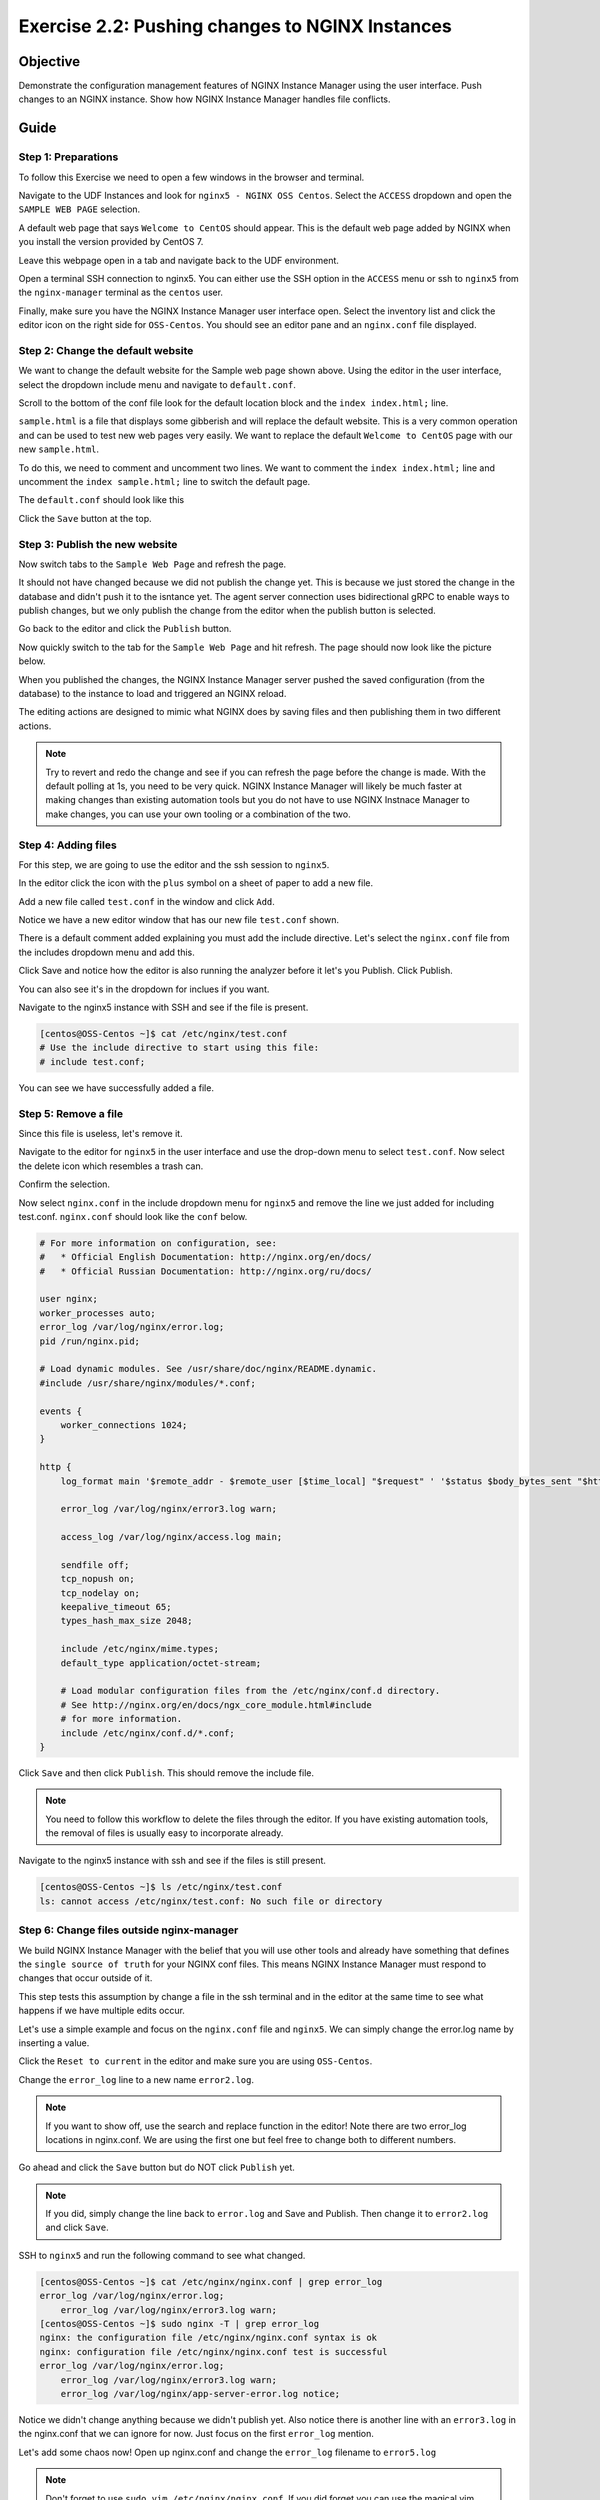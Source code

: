 .. _2.2-change-conf:

Exercise 2.2: Pushing changes to NGINX Instances
################################################

Objective
=========

Demonstrate the configuration management features of NGINX 
Instance Manager using the user interface. Push changes to 
an NGINX instance. Show how NGINX Instance Manager handles 
file conflicts.

Guide
=====

Step 1: Preparations
--------------------

To follow this Exercise we need to open a few windows in the browser and terminal.

Navigate to the UDF Instances and look for ``nginx5 - NGINX OSS Centos``.  Select 
the ``ACCESS`` dropdown and open the ``SAMPLE WEB PAGE`` selection.

.. image:: ./UDF-nginx5-sample.png

A default web page that says ``Welcome to CentOS`` should appear.  This is the default 
web page added by NGINX when you install the version provided by CentOS 7.

.. image:: ./UDF-nginx5-welcome.png

Leave this webpage open in a tab and navigate back to the UDF environment.

Open a terminal SSH connection to nginx5.  You can either use the SSH option in the ``ACCESS`` 
menu or ssh to ``nginx5`` from the ``nginx-manager`` terminal as the ``centos`` user.

Finally, make sure you have the NGINX Instance Manager user interface open. 
Select the inventory list and click the editor icon on the right side for ``OSS-Centos``.
You should see an editor pane and an ``nginx.conf`` file displayed.

.. image:: ./UI-editor.png

Step 2: Change the default website
----------------------------------

We want to change the default website for the Sample web page shown above.
Using the editor in the user interface, select the dropdown include menu and 
navigate to ``default.conf``.

.. image:: ./UI-editor-default.png

Scroll to the bottom of the conf file look for the default location block and 
the ``index index.html;`` line.

.. code-block:: nginx
    :emphasize-lines: 22,23

    server {
        listen 0.0.0.0:8081;
        server_name default_server;

        #@ api
        location /api/v1 {
            return 200 "{}\n";
        }

        #@ corp
        location /corp/media {
            return 403 "TLA FTW\n";
        }

        #@ unimplemented
        location /unimplemented {
            return 500 "not implemented\n";
        }
    #@ default
        location / {
            root /usr/share/nginx/html;
            index index.html;
            # index sample.html; #  Page with lots of info
        }

    }

``sample.html`` is a file that displays some gibberish and will replace 
the default website.  This is a very common operation and can be used to test 
new web pages very easily.  We want to replace the default ``Welcome to CentOS`` 
page with our new ``sample.html``.

To do this, we need to comment and uncomment two lines.
We want to comment the ``index index.html;`` line and uncomment the 
``index sample.html;`` line to switch the default page.

The ``default.conf`` should look like this

.. code-block:: nginx
    :emphasize-lines: 22,23

    server {
        listen 0.0.0.0:8081;
        server_name default_server;

        #@ api
        location /api/v1 {
            return 200 "{}\n";
        }

        #@ corp
        location /corp/media {
            return 403 "TLA FTW\n";
        }

        #@ unimplemented
        location /unimplemented {
            return 500 "not implemented\n";
        }
    #@ default
        location / {
            root /usr/share/nginx/html;
            # index index.html;
            index sample.html; #  Page with lots of info
        }

    }

Click the ``Save`` button at the top.

.. image:: ./UI-nginx5-save.png

Step 3: Publish the new website
-------------------------------

Now switch tabs to the ``Sample Web Page`` and refresh the page.

.. image:: ./UDF-nginx5-welcome.png

It should not have changed because we did not publish the change yet.
This is because we just stored the change in the database and didn't push 
it to the isntance yet.  The agent server connection uses bidirectional gRPC 
to enable ways to publish changes, but we only publish the change from the 
editor when the publish button is selected.

Go back to the editor and click the ``Publish`` button.

.. image:: ./UI-nginx5-publish.png

Now quickly switch to the tab for the ``Sample Web Page`` and hit refresh.
The page should now look like the picture below.

.. image:: ./UDF-nginx5-custom.png

When you published the changes, the NGINX Instance Manager server pushed the 
saved configuration (from the database) to the instance to load and triggered
an NGINX reload.

The editing actions are designed to mimic what NGINX does by saving files and 
then publishing them in two different actions.

.. note::

    Try to revert and redo the change and see if you can refresh the page before 
    the change is made.  With the default polling at 1s, you need to be very quick.
    NGINX Instance Manager will likely be much faster at making changes than 
    existing automation tools but you do not have to use NGINX Instnace Manager to 
    make changes, you can use your own tooling or a combination of the two.

Step 4: Adding files
--------------------

For this step, we are going to use the editor and the ssh session to ``nginx5``.

In the editor click the icon with the ``plus`` symbol on a sheet of paper to add a new file.

.. image:: ./UI-nginx5-add.png

Add a new file called ``test.conf`` in the window and click ``Add``.

.. image:: ./UI-nginx5-add-test.png

Notice we have a new editor window that has our new file ``test.conf`` shown.

.. image:: ./UI-nginx5-test.png

There is a default comment added explaining you must add the include directive.
Let's select the ``nginx.conf`` file from the includes dropdown menu and add this.

.. code-block:: nginx
    :emphasize-lines: 37

    # For more information on configuration, see:
    #   * Official English Documentation: http://nginx.org/en/docs/
    #   * Official Russian Documentation: http://nginx.org/ru/docs/

    user nginx;
    worker_processes auto;
    error_log /var/log/nginx/error.log;
    pid /run/nginx.pid;

    # Load dynamic modules. See /usr/share/doc/nginx/README.dynamic.
    #include /usr/share/nginx/modules/*.conf;

    events {
        worker_connections 1024;
    }

    http {
        log_format main '$remote_addr - $remote_user [$time_local] "$request" ' '$status $body_bytes_sent "$http_referer" ' '"$http_user_agent" "$http_x_forwarded_for"';

        error_log /var/log/nginx/error3.log warn;

        access_log /var/log/nginx/access.log main;

        sendfile off;
        tcp_nopush on;
        tcp_nodelay on;
        keepalive_timeout 65;
        types_hash_max_size 2048;

        include /etc/nginx/mime.types;
        default_type application/octet-stream;

        # Load modular configuration files from the /etc/nginx/conf.d directory.
        # See http://nginx.org/en/docs/ngx_core_module.html#include
        # for more information.
        include /etc/nginx/conf.d/*.conf;
        include /etc/nginx/test.conf;
    }

Click Save and notice how the editor is also running the analyzer before it let's you Publish.
Click Publish.

.. image:: ./UI-nginx5-publish-test.png

You can also see it's in the dropdown for inclues if you want.

Navigate to the nginx5 instance with SSH and see if the file is present.

.. code-block:: shell-session

    [centos@OSS-Centos ~]$ cat /etc/nginx/test.conf
    # Use the include directive to start using this file: 
    # include test.conf;

You can see we have successfully added a file.

Step 5: Remove a file
---------------------

Since this file is useless, let's remove it. 

Navigate to the editor for ``nginx5`` in the user interface 
and use the drop-down menu to select ``test.conf``.
Now select the delete icon which resembles a trash can.

.. image:: ./UI-nginx5-delete.png

Confirm the selection.

.. image:: ./UI-nginx5-delete-test.png

Now select ``nginx.conf`` in the include dropdown menu for ``nginx5`` and remove the line we just added for including test.conf.
``nginx.conf`` should look like the ``conf`` below.

.. code-block:: nginx

    # For more information on configuration, see:
    #   * Official English Documentation: http://nginx.org/en/docs/
    #   * Official Russian Documentation: http://nginx.org/ru/docs/

    user nginx;
    worker_processes auto;
    error_log /var/log/nginx/error.log;
    pid /run/nginx.pid;

    # Load dynamic modules. See /usr/share/doc/nginx/README.dynamic.
    #include /usr/share/nginx/modules/*.conf;

    events {
        worker_connections 1024;
    }

    http {
        log_format main '$remote_addr - $remote_user [$time_local] "$request" ' '$status $body_bytes_sent "$http_referer" ' '"$http_user_agent" "$http_x_forwarded_for"';

        error_log /var/log/nginx/error3.log warn;

        access_log /var/log/nginx/access.log main;

        sendfile off;
        tcp_nopush on;
        tcp_nodelay on;
        keepalive_timeout 65;
        types_hash_max_size 2048;

        include /etc/nginx/mime.types;
        default_type application/octet-stream;

        # Load modular configuration files from the /etc/nginx/conf.d directory.
        # See http://nginx.org/en/docs/ngx_core_module.html#include
        # for more information.
        include /etc/nginx/conf.d/*.conf;
    }

Click ``Save`` and then click ``Publish``.  This should remove the include file.

.. note::

    You need to follow this workflow to delete the files through the editor. 
    If you have existing automation tools, the removal of files is usually 
    easy to incorporate already.

Navigate to the nginx5 instance with ssh and see if the files is still present.

.. code-block:: shell-session

    [centos@OSS-Centos ~]$ ls /etc/nginx/test.conf
    ls: cannot access /etc/nginx/test.conf: No such file or directory

Step 6: Change files outside nginx-manager
------------------------------------------

We build NGINX Instance Manager with the belief that you will use other tools and 
already have something that defines the ``single source of truth`` for your NGINX 
conf files.  This means NGINX Instance Manager must respond to changes that occur 
outside of it.

This step tests this assumption by change a file in the ssh terminal and in the 
editor at the same time to see what happens if we have multiple edits occur.

Let's use a simple example and focus on the ``nginx.conf`` file and ``nginx5``. 
We can simply change the error.log name by inserting a value.

Click the ``Reset to current`` in the editor and make sure you are using ``OSS-Centos``.

.. image:: ./UI-nginx5-reset-current.png

Change the ``error_log`` line to a new name ``error2.log``.

.. note::

    If you want to show off, use the search and replace function in the editor!
    Note there are two error_log locations in nginx.conf.  We are using the first 
    one but feel free to change both to different numbers.

.. code-block:: nginx
    :emphasize-lines: 7

    # For more information on configuration, see:
    #   * Official English Documentation: http://nginx.org/en/docs/
    #   * Official Russian Documentation: http://nginx.org/ru/docs/

    user nginx;
    worker_processes auto;
    error_log /var/log/nginx/error2.log;
    pid /run/nginx.pid;

    # Load dynamic modules. See /usr/share/doc/nginx/README.dynamic.
    #include /usr/share/nginx/modules/*.conf;

    events {
        worker_connections 1024;
    }

    http {
        log_format main '$remote_addr - $remote_user [$time_local] "$request" ' '$status $body_bytes_sent "$http_referer" ' '"$http_user_agent" "$http_x_forwarded_for"';

        error_log /var/log/nginx/error3.log warn;

        access_log /var/log/nginx/access.log main;

        sendfile off;
        tcp_nopush on;
        tcp_nodelay on;
        keepalive_timeout 65;
        types_hash_max_size 2048;

        include /etc/nginx/mime.types;
        default_type application/octet-stream;

        # Load modular configuration files from the /etc/nginx/conf.d directory.
        # See http://nginx.org/en/docs/ngx_core_module.html#include
        # for more information.
        include /etc/nginx/conf.d/*.conf;

Go ahead and click the ``Save`` button but do NOT click ``Publish`` yet.

.. note::

    If you did, simply change the line back to ``error.log`` and Save and Publish.
    Then change it to ``error2.log`` and click ``Save``.

SSH to ``nginx5`` and run the following command to see what changed.

.. code-block:: shell-session

    [centos@OSS-Centos ~]$ cat /etc/nginx/nginx.conf | grep error_log
    error_log /var/log/nginx/error.log;
        error_log /var/log/nginx/error3.log warn;
    [centos@OSS-Centos ~]$ sudo nginx -T | grep error_log
    nginx: the configuration file /etc/nginx/nginx.conf syntax is ok
    nginx: configuration file /etc/nginx/nginx.conf test is successful
    error_log /var/log/nginx/error.log;
        error_log /var/log/nginx/error3.log warn;
        error_log /var/log/nginx/app-server-error.log notice;

Notice we didn't change anything because we didn't publish yet.  
Also notice there is another line with an ``error3.log`` in the nginx.conf that 
we can ignore for now.  Just focus on the first ``error_log`` mention.

Let's add some chaos now!  Open up nginx.conf and change the ``error_log`` filename to ``error5.log``

.. note::

    Don't forget to use ``sudo vim /etc/nginx/nginx.conf``.  If you did forget 
    you can use the magical vim command ``:w !sudo tee %`` to save as ``root``.

.. code-block:: nginx
    :emphasize-lines: 7

    # For more information on configuration, see:
    #   * Official English Documentation: http://nginx.org/en/docs/
    #   * Official Russian Documentation: http://nginx.org/ru/docs/

    user nginx;
    worker_processes auto;
    error_log /var/log/nginx/error5.log;
    pid /run/nginx.pid;

    # Load dynamic modules. See /usr/share/doc/nginx/README.dynamic.
    #include /usr/share/nginx/modules/*.conf;

    events {
        worker_connections 1024;
    }

    http {
        log_format main '$remote_addr - $remote_user [$time_local] "$request" ' '$status $body_bytes_sent "$http_referer" ' '"$http_user_agent" "$http_x_forwarded_for"';

        error_log /var/log/nginx/error3.log warn;

        access_log /var/log/nginx/access.log main;

        sendfile off;
        tcp_nopush on;
        tcp_nodelay on;
        keepalive_timeout 65;
        types_hash_max_size 2048;

        include /etc/nginx/mime.types;
        default_type application/octet-stream;

        # Load modular configuration files from the /etc/nginx/conf.d directory.
        # See http://nginx.org/en/docs/ngx_core_module.html#include
        # for more information.
        include /etc/nginx/conf.d/*.conf;

Save the file and issue a reload to nginx so it loads the new configuration.

.. code-block:: shell-session

    [centos@OSS-Centos ~]$ sudo systemctl reload nginx
    [centos@OSS-Centos ~]$ sudo nginx -T | grep error_log
    nginx: the configuration file /etc/nginx/nginx.conf syntax is ok
    nginx: configuration file /etc/nginx/nginx.conf test is successful
    error_log /var/log/nginx/error5.log;
        error_log /var/log/nginx/error3.log warn;
        error_log /var/log/nginx/app-server-error.log notice;

.. note::
    
    We use ``systemctl reload nginx`` to make the change as opposed to
    ``nginx -s reload``.  This is because systemd handles our ``pid`` for 
    us and running the ``nginx -s reload`` command does not.  Now you know 
    and knowledge is half the battle.

To state where we are in this step.  We have changed the ``error_log`` name 
in the editor to ``error2.log`` but while we did this, we changed the ``error_log`` 
on the nginx instance to ``error5.log`` and reloaded.

Let's now publish our change in the editor and see what happens.  The nginx 
instance is running a configuration that the editor does not know about yet.

.. image:: ./UI-nginx5-overwrite.png

NGINX Instance Manager detects changes made while editing and asks if you want to 
cancel the publish or overwrite what is there.  Since we know what is there, select 
overwrite.  You should see the ``error2.log`` entry in the editor.

Let's look at the ssh session and see what the nginx instance is running now.

.. code-block:: shell-session

    [centos@OSS-Centos ~]$ sudo nginx -T | grep error_log
    nginx: the configuration file /etc/nginx/nginx.conf syntax is ok
    nginx: configuration file /etc/nginx/nginx.conf test is successful
    error_log /var/log/nginx/error2.log;
        error_log /var/log/nginx/error3.log warn;
        error_log /var/log/nginx/app-server-error.log notice;

We have published our change successfully.  This step demonstarted how we 
can detect changes made outside of NGINX Instance Manager.



